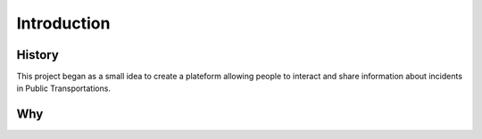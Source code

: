 ==============
Introduction
==============
---------
History
---------
This project began as a small idea to create a plateform allowing people to interact and share information about incidents in Public Transportations. 

---------
Why
---------              
 
